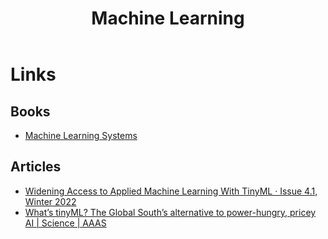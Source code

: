 :PROPERTIES:
:ID:       9b51fa51-1d84-4efe-ba23-94f2b6ef1ea8
:mtime:    20250221103205
:ctime:    20250221103205
:END:
#+TITLE: Machine Learning
#+FILETAGS: :statistics:ml:machinelearning:ai:

* Links

** Books

+ [[https://mlsysbook.ai/][Machine Learning Systems]]

** Articles

+ [[https://hdsr.mitpress.mit.edu/pub/0gbwdele/release/5][Widening Access to Applied Machine Learning With TinyML · Issue 4.1, Winter 2022]]
+ [[https://www.science.org/content/article/what-s-tinyml-global-south-s-alternative-power-hungry-pricey-ai][What’s tinyML? The Global South’s alternative to power-hungry, pricey AI | Science | AAAS]]
